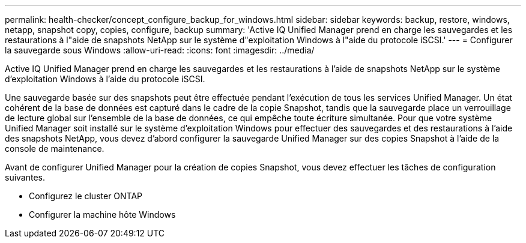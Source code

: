 ---
permalink: health-checker/concept_configure_backup_for_windows.html 
sidebar: sidebar 
keywords: backup, restore, windows, netapp, snapshot copy, copies, configure, backup 
summary: 'Active IQ Unified Manager prend en charge les sauvegardes et les restaurations à l"aide de snapshots NetApp sur le système d"exploitation Windows à l"aide du protocole iSCSI.' 
---
= Configurer la sauvegarde sous Windows
:allow-uri-read: 
:icons: font
:imagesdir: ../media/


[role="lead"]
Active IQ Unified Manager prend en charge les sauvegardes et les restaurations à l'aide de snapshots NetApp sur le système d'exploitation Windows à l'aide du protocole iSCSI.

Une sauvegarde basée sur des snapshots peut être effectuée pendant l'exécution de tous les services Unified Manager. Un état cohérent de la base de données est capturé dans le cadre de la copie Snapshot, tandis que la sauvegarde place un verrouillage de lecture global sur l'ensemble de la base de données, ce qui empêche toute écriture simultanée. Pour que votre système Unified Manager soit installé sur le système d'exploitation Windows pour effectuer des sauvegardes et des restaurations à l'aide des snapshots NetApp, vous devez d'abord configurer la sauvegarde Unified Manager sur des copies Snapshot à l'aide de la console de maintenance.

Avant de configurer Unified Manager pour la création de copies Snapshot, vous devez effectuer les tâches de configuration suivantes.

* Configurez le cluster ONTAP
* Configurer la machine hôte Windows

